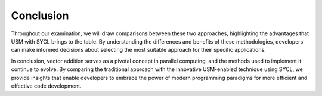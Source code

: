 Conclusion
==========



Throughout our examination, we will draw comparisons between 
these two approaches, highlighting the advantages that USM with 
SYCL brings to the table. By understanding the differences and 
benefits of these methodologies, developers can make informed 
decisions about selecting the most suitable approach for their 
specific applications.

In conclusion, vector addition serves as a pivotal concept in 
parallel computing, and the methods used to implement it continue 
to evolve. By comparing the traditional approach with the 
innovative USM-enabled technique using SYCL, we provide 
insights that enable developers to embrace the power of modern 
programming paradigms for more efficient and effective code development.
